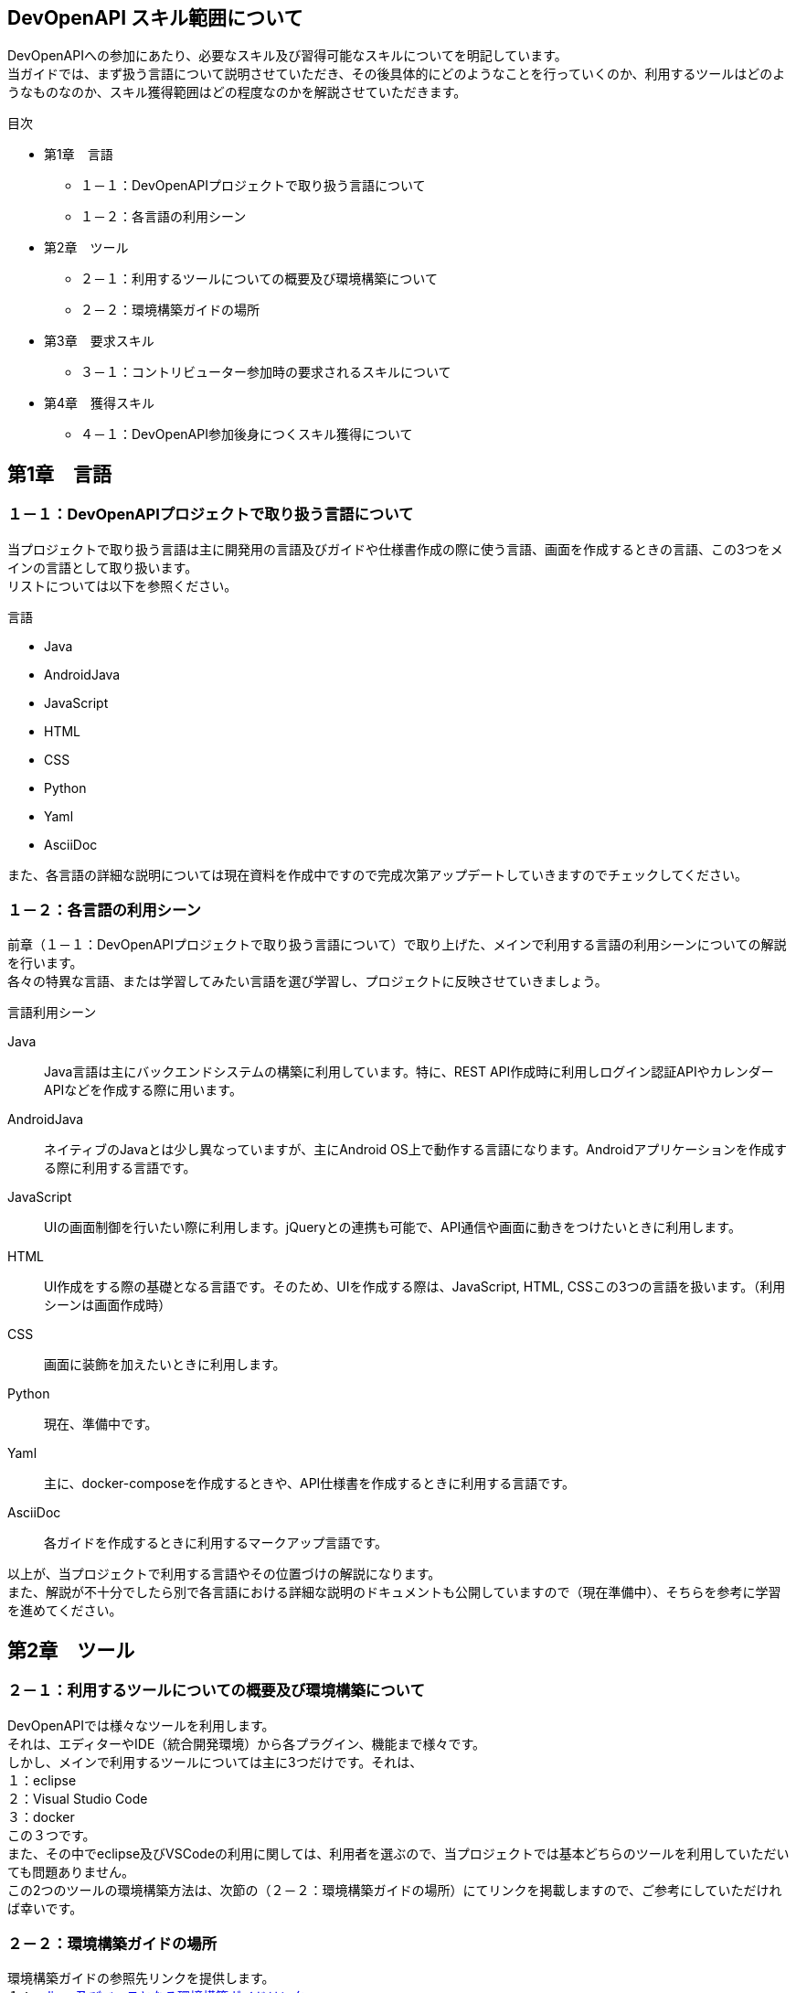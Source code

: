 == DevOpenAPI スキル範囲について ==
DevOpenAPIへの参加にあたり、必要なスキル及び習得可能なスキルについてを明記しています。 +
当ガイドでは、まず扱う言語について説明させていただき、その後具体的にどのようなことを行っていくのか、利用するツールはどのようなものなのか、スキル獲得範囲はどの程度なのかを解説させていただきます。 +

.目次
* 第1章　言語
    - １－１：DevOpenAPIプロジェクトで取り扱う言語について
    - １－２：各言語の利用シーン
* 第2章　ツール
    - ２－１：利用するツールについての概要及び環境構築について
    - ２－２：環境構築ガイドの場所
* 第3章　要求スキル
    - ３－１：コントリビューター参加時の要求されるスキルについて
* 第4章　獲得スキル
    - ４－１：DevOpenAPI参加後身につくスキル獲得について

== 第1章　言語 ==
=== １－１：DevOpenAPIプロジェクトで取り扱う言語について ===
当プロジェクトで取り扱う言語は主に開発用の言語及びガイドや仕様書作成の際に使う言語、画面を作成するときの言語、この3つをメインの言語として取り扱います。 +
リストについては以下を参照ください。 +

.言語
* Java
* AndroidJava
* JavaScript
* HTML
* CSS
* Python
* Yaml
* AsciiDoc

また、各言語の詳細な説明については現在資料を作成中ですので完成次第アップデートしていきますのでチェックしてください。 +

=== １－２：各言語の利用シーン ===
前章（１－１：DevOpenAPIプロジェクトで取り扱う言語について）で取り上げた、メインで利用する言語の利用シーンについての解説を行います。 +
各々の特異な言語、または学習してみたい言語を選び学習し、プロジェクトに反映させていきましょう。 +

.言語利用シーン
[red]#Java# ;;
    Java言語は主にバックエンドシステムの構築に利用しています。特に、REST API作成時に利用しログイン認証APIやカレンダーAPIなどを作成する際に用います。
[red]#AndroidJava# ;;
    ネイティブのJavaとは少し異なっていますが、主にAndroid OS上で動作する言語になります。Androidアプリケーションを作成する際に利用する言語です。
[red]#JavaScript# ;;
    UIの画面制御を行いたい際に利用します。jQueryとの連携も可能で、API通信や画面に動きをつけたいときに利用します。
[red]#HTML# ;;
    UI作成をする際の基礎となる言語です。そのため、UIを作成する際は、JavaScript, HTML, CSSこの3つの言語を扱います。（利用シーンは画面作成時）
[red]#CSS# ;;
    画面に装飾を加えたいときに利用します。
[red]#Python# ;;
    現在、準備中です。
[red]#Yaml# ;;
    主に、docker-composeを作成するときや、API仕様書を作成するときに利用する言語です。
[red]#AsciiDoc# ;;
    各ガイドを作成するときに利用するマークアップ言語です。

以上が、当プロジェクトで利用する言語やその位置づけの解説になります。 +
また、解説が不十分でしたら別で各言語における詳細な説明のドキュメントも公開していますので（現在準備中）、そちらを参考に学習を進めてください。 +

== 第2章　ツール ==
=== ２－１：利用するツールについての概要及び環境構築について ===
DevOpenAPIでは様々なツールを利用します。 +
それは、エディターやIDE（統合開発環境）から各プラグイン、機能まで様々です。 +
しかし、メインで利用するツールについては主に3つだけです。それは、 +
１：eclipse +
２：Visual Studio Code +
３：docker +
この３つです。 +
また、その中でeclipse及びVSCodeの利用に関しては、利用者を選ぶので、当プロジェクトでは基本どちらのツールを利用していただいても問題ありません。 +
この2つのツールの環境構築方法は、次節の（２－２：環境構築ガイドの場所）にてリンクを掲載しますので、ご参考にしていただければ幸いです。 +

=== ２－２：環境構築ガイドの場所 ===
環境構築ガイドの参照先リンクを提供します。 +
１：link:https://github.com/Martin9420/DevOpenAPI/blob/main/SkyWayProjectGide/ProjectGide.adoc[eclipse及びベースとなる環境構築ガイドリンク] +
２：link:https://github.com/Martin9420/DevOpenAPI/blob/main/AWSCodeGuru%E5%88%A9%E7%94%A8%E3%82%AC%E3%82%A4%E3%83%89/AWSCodeGuru.adoc[AWS CodeGuru利用ガイド] +
３：VSCodeの環境構築ガイド＊現在作成中です。 +

== 第3章 要求スキル ==
=== ３－１：コントリビューター参加時の要求されるスキルについて ===
コントリビューターとして当プロジェクトに参加されるにあたり、要求されるスキルとしてはシンプルな物として設定しています。 +
例えば、基本的なPC操作ができる！などです。
プログラミングの経験がなくとも参加可能なコミュニティとして活動しているので、扱える言語が無くとも心配の必要はなく、やっているうちに言語を覚えていけば良いというスタンスです。 +

== 第4章　獲得スキル ==
=== ４－１：DevOpenAPI参加後身につくスキル獲得について ===
まず、DevOpenAPIにコントリビューターとして参加後に身につくスキルとして一番大きいものとして、プログラミング開発スキルの習得及び向上です。 +
これは、扱う言語により習得期間に若干の差が生まれてしまいますが、「動くものを素早く作成する」といった観点で開発スキルの向上が見込めます。 +
例えば、Javaの開発においては、全てのAPIを一人が作成するということはなく、１APIは一人のコントリビューターが担当する事で、深いレベルでJavaの学習が可能となります。 +
また、その他の獲得見込みスキルとしては以下になります。 +
１：SandBoxを利用したアプリケーション開発スキル +
２：Dockerコンテナを利用したアプリケーション開発スキル +
３：ユーザインタフェースのデザインスキル習得及び向上 +
４：サーバインフラ構成スキル +
５：スマートフォンアプリケーションの開発スキル +
などなど....
以上が、当プロジェクトに参加した際のスキル獲得エリアとなります。 +
また、その他にも要望に応じて様々な言語及びツールを利用していきますので是非ご提案をよろしくお願いいたします。 +





